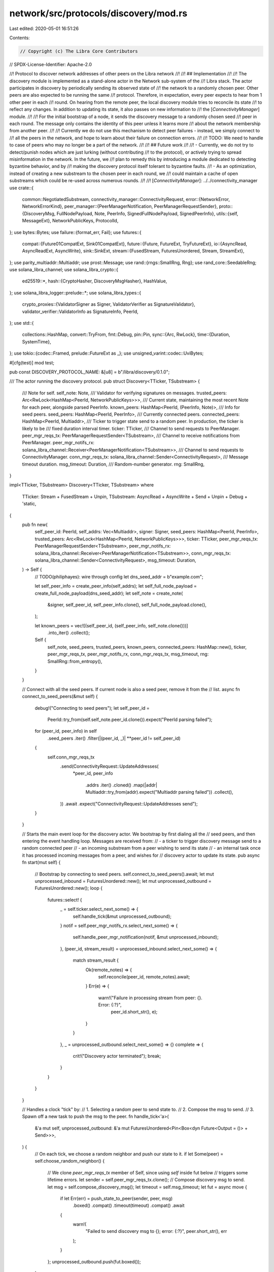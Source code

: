 network/src/protocols/discovery/mod.rs
======================================

Last edited: 2020-05-01 16:51:26

Contents:

.. code-block:: rs

    // Copyright (c) The Libra Core Contributors
// SPDX-License-Identifier: Apache-2.0

//! Protocol to discover network addresses of other peers on the Libra network
//!
//! ## Implementation
//!
//! The discovery module is implemented as a stand-alone actor in the Network sub-system of the
//! Libra stack. The actor participates in discovery by periodically sending its observed state of
//! the network to a randomly chosen peer. Other peers are also expected to be running the same
//! protocol. Therefore, in expectation, every peer expects to hear from 1 other peer in each
//! round. On hearing from the remote peer, the local discovery module tries to reconcile its state
//! to reflect any changes. In addition to updating its state, it also passes on new information to
//! the [`ConnectivityManager`] module.
//!
//! For the initial bootstrap of a node, it sends the discovery message to a randomly chosen seed
//! peer in each round. The message only contains the identity of this peer unless it learns more
//! about the network membership from another peer.
//!
//! Currently we do not use this mechanism to detect peer failures - instead, we simply connect to
//! all the peers in the network, and hope to learn about their failure on connection errors.
//!
//! TODO: We need to handle to case of peers who may no longer be a part of the network.
//!
//! ## Future work
//!
//! - Currently, we do not try to detect/punish nodes which are just lurking (without contributing
//! to the protocol), or actively trying to spread misinformation in the network. In the future, we
//! plan to remedy this by introducing a module dedicated to detecting byzantine behavior, and by
//! making the discovery protocol itself tolerant to byzantine faults.
//! - As an optimization, instead of creating a new substream to the chosen peer in each round, we
//! could maintain a cache of open substreams which could be re-used across numerous rounds.
//!
//! [`ConnectivityManager`]: ../../connectivity_manager
use crate::{
    common::NegotiatedSubstream,
    connectivity_manager::ConnectivityRequest,
    error::{NetworkError, NetworkErrorKind},
    peer_manager::{PeerManagerNotification, PeerManagerRequestSender},
    proto::{DiscoveryMsg, FullNodePayload, Note, PeerInfo, SignedFullNodePayload, SignedPeerInfo},
    utils::{self, MessageExt},
    NetworkPublicKeys, ProtocolId,
};
use bytes::Bytes;
use failure::{format_err, Fail};
use futures::{
    compat::{Future01CompatExt, Sink01CompatExt},
    future::{Future, FutureExt, TryFutureExt},
    io::{AsyncRead, AsyncReadExt, AsyncWrite},
    sink::SinkExt,
    stream::{FusedStream, FuturesUnordered, Stream, StreamExt},
};
use parity_multiaddr::Multiaddr;
use prost::Message;
use rand::{rngs::SmallRng, Rng};
use rand_core::SeedableRng;
use solana_libra_channel;
use solana_libra_crypto::{
    ed25519::*,
    hash::{CryptoHasher, DiscoveryMsgHasher},
    HashValue,
};
use solana_libra_logger::prelude::*;
use solana_libra_types::{
    crypto_proxies::{ValidatorSigner as Signer, ValidatorVerifier as SignatureValidator},
    validator_verifier::ValidatorInfo as SignatureInfo,
    PeerId,
};
use std::{
    collections::HashMap,
    convert::TryFrom,
    fmt::Debug,
    pin::Pin,
    sync::{Arc, RwLock},
    time::{Duration, SystemTime},
};
use tokio::{codec::Framed, prelude::FutureExt as _};
use unsigned_varint::codec::UviBytes;

#[cfg(test)]
mod test;

pub const DISCOVERY_PROTOCOL_NAME: &[u8] = b"/libra/discovery/0.1.0";

/// The actor running the discovery protocol.
pub struct Discovery<TTicker, TSubstream> {
    /// Note for self.
    self_note: Note,
    /// Validator for verifying signatures on messages.
    trusted_peers: Arc<RwLock<HashMap<PeerId, NetworkPublicKeys>>>,
    /// Current state, maintaining the most recent Note for each peer, alongside parsed PeerInfo.
    known_peers: HashMap<PeerId, (PeerInfo, Note)>,
    /// Info for seed peers.
    seed_peers: HashMap<PeerId, PeerInfo>,
    /// Currently connected peers.
    connected_peers: HashMap<PeerId, Multiaddr>,
    /// Ticker to trigger state send to a random peer. In production, the ticker is likely to be
    /// fixed duration interval timer.
    ticker: TTicker,
    /// Channel to send requests to PeerManager.
    peer_mgr_reqs_tx: PeerManagerRequestSender<TSubstream>,
    /// Channel to receive notifications from PeerManager.
    peer_mgr_notifs_rx: solana_libra_channel::Receiver<PeerManagerNotification<TSubstream>>,
    /// Channel to send requests to ConnectivityManager.
    conn_mgr_reqs_tx: solana_libra_channel::Sender<ConnectivityRequest>,
    /// Message timeout duration.
    msg_timeout: Duration,
    /// Random-number generator.
    rng: SmallRng,
}

impl<TTicker, TSubstream> Discovery<TTicker, TSubstream>
where
    TTicker: Stream + FusedStream + Unpin,
    TSubstream: AsyncRead + AsyncWrite + Send + Unpin + Debug + 'static,
{
    pub fn new(
        self_peer_id: PeerId,
        self_addrs: Vec<Multiaddr>,
        signer: Signer,
        seed_peers: HashMap<PeerId, PeerInfo>,
        trusted_peers: Arc<RwLock<HashMap<PeerId, NetworkPublicKeys>>>,
        ticker: TTicker,
        peer_mgr_reqs_tx: PeerManagerRequestSender<TSubstream>,
        peer_mgr_notifs_rx: solana_libra_channel::Receiver<PeerManagerNotification<TSubstream>>,
        conn_mgr_reqs_tx: solana_libra_channel::Sender<ConnectivityRequest>,
        msg_timeout: Duration,
    ) -> Self {
        // TODO(philiphayes): wire through config
        let dns_seed_addr = b"example.com";

        let self_peer_info = create_peer_info(self_addrs);
        let self_full_node_payload = create_full_node_payload(dns_seed_addr);
        let self_note = create_note(
            &signer,
            self_peer_id,
            self_peer_info.clone(),
            self_full_node_payload.clone(),
        );

        let known_peers = vec![(self_peer_id, (self_peer_info, self_note.clone()))]
            .into_iter()
            .collect();
        Self {
            self_note,
            seed_peers,
            trusted_peers,
            known_peers,
            connected_peers: HashMap::new(),
            ticker,
            peer_mgr_reqs_tx,
            peer_mgr_notifs_rx,
            conn_mgr_reqs_tx,
            msg_timeout,
            rng: SmallRng::from_entropy(),
        }
    }

    // Connect with all the seed peers. If current node is also a seed peer, remove it from the
    // list.
    async fn connect_to_seed_peers(&mut self) {
        debug!("Connecting to seed peers");
        let self_peer_id =
            PeerId::try_from(self.self_note.peer_id.clone()).expect("PeerId parsing failed");
        for (peer_id, peer_info) in self
            .seed_peers
            .iter()
            .filter(|(peer_id, _)| **peer_id != self_peer_id)
        {
            self.conn_mgr_reqs_tx
                .send(ConnectivityRequest::UpdateAddresses(
                    *peer_id,
                    peer_info
                        .addrs
                        .iter()
                        .cloned()
                        .map(|addr| Multiaddr::try_from(addr).expect("Multiaddr parsing failed"))
                        .collect(),
                ))
                .await
                .expect("ConnectivityRequest::UpdateAddresses send");
        }
    }

    // Starts the main event loop for the discovery actor. We bootstrap by first dialing all the
    // seed peers, and then entering the event handling loop. Messages are received from:
    // - a ticker to trigger discovery message send to a random connected peer
    // - an incoming substream from a peer wishing to send its state
    // - an internal task once it has processed incoming messages from a peer, and wishes for
    // discovery actor to update its state.
    pub async fn start(mut self) {
        // Bootstrap by connecting to seed peers.
        self.connect_to_seed_peers().await;
        let mut unprocessed_inbound = FuturesUnordered::new();
        let mut unprocessed_outbound = FuturesUnordered::new();
        loop {
            futures::select! {
                _ = self.ticker.select_next_some() => {
                    self.handle_tick(&mut unprocessed_outbound);
                }
                notif = self.peer_mgr_notifs_rx.select_next_some() => {
                    self.handle_peer_mgr_notification(notif, &mut unprocessed_inbound);
                },
                (peer_id, stream_result) = unprocessed_inbound.select_next_some() => {
                    match stream_result {
                        Ok(remote_notes) => {
                            self.reconcile(peer_id, remote_notes).await;
                        }
                        Err(e) => {
                            warn!("Failure in processing stream from peer: {}. Error: {:?}",
                                  peer_id.short_str(), e);
                        }
                    }
                },
                _ = unprocessed_outbound.select_next_some() => {}
                complete => {
                    crit!("Discovery actor terminated");
                    break;
                }
            }
        }
    }

    // Handles a clock "tick" by:
    // 1. Selecting a random peer to send state to.
    // 2. Compose the msg to send.
    // 3. Spawn off a new task to push the msg to the peer.
    fn handle_tick<'a>(
        &'a mut self,
        unprocessed_outbound: &'a mut FuturesUnordered<Pin<Box<dyn Future<Output = ()> + Send>>>,
    ) {
        // On each tick, we choose a random neighbor and push our state to it.
        if let Some(peer) = self.choose_random_neighbor() {
            // We clone `peer_mgr_reqs_tx` member of Self, since using `self` inside fut below
            // triggers some lifetime errors.
            let sender = self.peer_mgr_reqs_tx.clone();
            // Compose discovery msg to send.
            let msg = self.compose_discovery_msg();
            let timeout = self.msg_timeout;
            let fut = async move {
                if let Err(err) = push_state_to_peer(sender, peer, msg)
                    .boxed()
                    .compat()
                    .timeout(timeout)
                    .compat()
                    .await
                {
                    warn!(
                        "Failed to send discovery msg to {}; error: {:?}",
                        peer.short_str(),
                        err
                    );
                }
            };
            unprocessed_outbound.push(fut.boxed());
        }
    }

    fn handle_peer_mgr_notification<'a>(
        &'a mut self,
        notif: PeerManagerNotification<TSubstream>,
        unprocessed_inbound: &'a mut FuturesUnordered<
            Pin<Box<dyn Future<Output = (PeerId, Result<Vec<Note>, NetworkError>)> + Send>>,
        >,
    ) {
        trace!("PeerManagerNotification::{:?}", notif);
        match notif {
            PeerManagerNotification::NewPeer(peer_id, addr) => {
                // Add peer to connected peer list.
                self.connected_peers.insert(peer_id, addr);
            }
            PeerManagerNotification::LostPeer(peer_id, addr) => {
                match self.connected_peers.get(&peer_id) {
                    Some(curr_addr) if *curr_addr == addr => {
                        // Remove node from connected peers list.
                        self.connected_peers.remove(&peer_id);
                    }
                    _ => {
                        debug!(
                            "Received redundant lost peer notification for {}",
                            peer_id.short_str()
                        );
                    }
                }
            }
            PeerManagerNotification::NewInboundSubstream(peer_id, substream) => {
                // We should not receive substreams from peer manager for any other protocol.
                assert_eq!(substream.protocol, DISCOVERY_PROTOCOL_NAME);
                // Add future to handle new inbound substream.
                unprocessed_inbound.push(
                    handle_inbound_substream(
                        self.trusted_peers.clone(),
                        peer_id,
                        substream,
                        self.msg_timeout,
                    )
                    .boxed(),
                );
            }
        }
    }

    // Chooses a random connected neighbour.
    fn choose_random_neighbor(&mut self) -> Option<PeerId> {
        if !self.connected_peers.is_empty() {
            let peers: Vec<_> = self.connected_peers.keys().collect();
            let idx = self.rng.gen_range(0, peers.len());
            Some(*peers[idx])
        } else {
            None
        }
    }

    // Creates DiscoveryMsg to be sent to some remote peer.
    fn compose_discovery_msg(&self) -> DiscoveryMsg {
        let mut msg = DiscoveryMsg::default();
        for (_, note) in self.known_peers.values() {
            msg.notes.push(note.clone());
        }
        msg
    }

    // Updates local state by reconciling with notes received from some remote peer.
    // Assumption: `remote_notes` have already been verified for signature validity and content.
    async fn reconcile(&mut self, remote_peer: PeerId, remote_notes: Vec<Note>) {
        // If a peer is previously unknown, or has a newer epoch number, we update its
        // corresponding entry in the map.
        let self_peer_id =
            PeerId::try_from(self.self_note.peer_id.clone()).expect("PeerId parsing fails");
        for note in remote_notes {
            let peer_id = PeerId::try_from(note.peer_id.clone()).expect("PeerId parsing fails");
            let peer_info_bytes = &note.signed_peer_info.as_ref().unwrap().peer_info;
            let peer_info = PeerInfo::decode(peer_info_bytes).expect("PeerInfo parsing fails");

            match self.known_peers.get_mut(&peer_id) {
                // If we know about this peer, and receive the same or an older epoch, we do
                // nothing.
                Some((ref curr_peer_info, _)) if peer_info.epoch <= curr_peer_info.epoch => {
                    if peer_info.epoch < curr_peer_info.epoch {
                        debug!(
                            "Received stale note for peer: {} from peer: {}",
                            peer_id.short_str(),
                            remote_peer
                        );
                    }
                    continue;
                }
                _ => {
                    info!(
                        "Received updated note for peer: {} from peer: {}",
                        peer_id.short_str(),
                        remote_peer.short_str()
                    );
                    // We can never receive a note with a higher epoch number on us than what we
                    // ourselves have broadcasted.
                    assert_ne!(peer_id, self_peer_id);
                    // Update internal state of the peer with new Note.
                    self.known_peers.insert(peer_id, (peer_info.clone(), note));

                    // The multiaddrs in the peer's discovery Note.
                    let mut peer_addrs: Vec<Multiaddr> = peer_info
                        .addrs
                        .iter()
                        .cloned()
                        .map(|addr| Multiaddr::try_from(addr).expect("Multiaddr parsing fails"))
                        .collect();

                    // Append the addrs in the seed PeerInfo if this peer is
                    // configured as one of our seed peers.
                    if let Some(seed_info) = self.seed_peers.get(&peer_id) {
                        let seed_addrs_iter = seed_info.addrs.iter().cloned().map(|addr| {
                            Multiaddr::try_from(addr).expect("Multiaddr parsing fails")
                        });
                        peer_addrs.extend(seed_addrs_iter);
                    }

                    self.conn_mgr_reqs_tx
                        .send(ConnectivityRequest::UpdateAddresses(peer_id, peer_addrs))
                        .await
                        .expect("ConnectivityRequest::UpdateAddresses send");
                }
            }
        }
    }
}

// Creates a PeerInfo combining the given addresses with the current unix timestamp as epoch.
fn create_peer_info(addrs: Vec<Multiaddr>) -> PeerInfo {
    let mut peer_info = PeerInfo::default();
    // TODO: Currently, SystemTime::now() in Rust is not guaranteed to use a monotonic clock.
    // At the moment, it's unclear how to do this in a platform-agnostic way. For Linux, we
    // could use something like the [timerfd trait](https://docs.rs/crate/timerfd/1.0.0).
    let time_since_epoch = SystemTime::now()
        .duration_since(SystemTime::UNIX_EPOCH)
        .expect("System clock reset to before unix epoch")
        .as_millis() as u64;
    peer_info.epoch = time_since_epoch;
    peer_info.addrs = addrs.into_iter().map(|addr| addr.as_ref().into()).collect();
    peer_info
}

fn create_full_node_payload(dns_seed_addr: &[u8]) -> FullNodePayload {
    let mut full_node_payload = FullNodePayload::default();
    // TODO: Currently, SystemTime::now() in Rust is not guaranteed to use a monotonic clock.
    // At the moment, it's unclear how to do this in a platform-agnostic way. For Linux, we
    // could use something like the [timerfd trait](https://docs.rs/crate/timerfd/1.0.0).
    let time_since_epoch = SystemTime::now()
        .duration_since(SystemTime::UNIX_EPOCH)
        .expect("System clock reset to before unix epoch")
        .as_millis() as u64;
    full_node_payload.epoch = time_since_epoch;
    full_node_payload.dns_seed_addr = dns_seed_addr.into();
    full_node_payload
}

// Creates a note by signing the given peer info, and combining the signature, peer_info and
// peer_id into a note.
fn create_note(
    signer: &Signer,
    peer_id: PeerId,
    peer_info: PeerInfo,
    full_node_payload: FullNodePayload,
) -> Note {
    let peer_info_bytes = peer_info.to_bytes().expect("Protobuf serialization fails");
    let peer_info_signature = sign(&signer, &peer_info_bytes);

    let mut signed_peer_info = SignedPeerInfo::default();
    signed_peer_info.peer_info = peer_info_bytes.to_vec();
    signed_peer_info.signature = peer_info_signature;

    let payload_bytes = full_node_payload
        .to_bytes()
        .expect("Protobuf serialization fails");
    let payload_signature = sign(&signer, &payload_bytes);

    let mut signed_full_node_payload = SignedFullNodePayload::default();
    signed_full_node_payload.payload = payload_bytes.to_vec();
    signed_full_node_payload.signature = payload_signature;

    let mut note = Note::default();
    note.peer_id = peer_id.into();
    note.signed_peer_info = Some(signed_peer_info);
    note.signed_full_node_payload = Some(signed_full_node_payload);
    note
}

// Handles an inbound substream from a remote peer as follows:
// 1. Reads the DiscoveryMsg sent by the remote.
// 2. Verifies signatures on all notes contained in the message.
async fn handle_inbound_substream<TSubstream>(
    trusted_peers: Arc<RwLock<HashMap<PeerId, NetworkPublicKeys>>>,
    peer_id: PeerId,
    substream: NegotiatedSubstream<TSubstream>,
    timeout: Duration,
) -> (PeerId, Result<Vec<Note>, NetworkError>)
where
    TSubstream: AsyncRead + AsyncWrite + Send + Unpin + 'static,
{
    // Read the `DiscoveryMsg` from the remote
    let res_msg = recv_msg(substream.substream)
        .boxed()
        .compat()
        .timeout(timeout)
        .compat()
        .map_err(Into::<NetworkError>::into)
        .await;

    // Check that all received `Note`s are valid -- reject the whole message
    // if any `Note` is invalid.
    let res_notes = res_msg.and_then(|msg| {
        msg.notes.iter().try_for_each(|note| {
            is_valid(&note, &trusted_peers).map_err(|err| {
                security_log(SecurityEvent::InvalidDiscoveryMsg)
                    .error(&err)
                    .data(&peer_id)
                    .data(&note)
                    .data(&trusted_peers)
                    .log();
                err
            })
        })?;
        Ok(msg.notes)
    });

    (peer_id, res_notes)
}

// Verifies validity of notes. Following conditions should be met for validity:
// 1. We should be able to correctly parse the peer id in each note.
// 2. The signature of the serialized peer info should be valid for the given peer_id.
// 3. The address(es) in the PeerInfo should be correctly parsable as Multiaddrs.
// 4. The signature of the serialized full node payload should be valid for the given peer_id.
fn is_valid(
    note: &Note,
    trusted_peers: &RwLock<HashMap<PeerId, NetworkPublicKeys>>,
) -> Result<(), NetworkError> {
    // validate PeerId

    let peer_id = PeerId::try_from(note.peer_id.clone())
        .map_err(|err| err.context(NetworkErrorKind::ParsingError))?;

    // validate PeerInfo

    let signed_peer_info = note.signed_peer_info.as_ref().ok_or_else(|| {
        format_err!("Discovery Note missing signed_peer_info field")
            .context(NetworkErrorKind::ParsingError)
    })?;

    let peer_info_bytes = &signed_peer_info.peer_info;
    let peer_info_signature = &signed_peer_info.signature;
    verify_signature(
        trusted_peers,
        peer_id,
        &peer_info_signature,
        &peer_info_bytes,
    )?;

    let peer_info = PeerInfo::decode(peer_info_bytes)?;
    for addr in peer_info.addrs {
        let _: Multiaddr = Multiaddr::try_from(addr.clone())?;
    }

    // validate FullNodePayload (optional)
    // TODO(philiphayes): actually use the FullNodePayload

    if let Some(signed_full_node_payload) = &note.signed_full_node_payload {
        verify_signature(
            trusted_peers,
            peer_id,
            &signed_full_node_payload.signature,
            &signed_full_node_payload.payload,
        )?;

        let _ = FullNodePayload::decode(&signed_full_node_payload.payload)?;

        // TODO(philiphayes): validate internal fields
    }

    Ok(())
}

fn get_hash(msg: &[u8]) -> HashValue {
    let mut hasher = DiscoveryMsgHasher::default();
    hasher.write(msg);
    hasher.finish()
}

fn verify_signature(
    trusted_peers: &RwLock<HashMap<PeerId, NetworkPublicKeys>>,
    signer: PeerId,
    signature: &[u8],
    msg: &[u8],
) -> Result<(), NetworkError> {
    let verifier = SignatureValidator::new_with_quorum_voting_power(
        trusted_peers
            .read()
            .unwrap()
            .iter()
            .map(|(peer_id, network_public_keys)| {
                (
                    *peer_id,
                    SignatureInfo::new(network_public_keys.signing_public_key.clone(), 1),
                )
            })
            .collect(),
        1, /* quorum size */
    )
    .expect("Quorum size should be valid.");
    let signature = Ed25519Signature::try_from(signature)
        .map_err(|err| err.context(NetworkErrorKind::SignatureError))?;
    verifier.verify_signature(signer, get_hash(msg), &signature)?;
    Ok(())
}

fn sign(signer: &Signer, msg: &[u8]) -> Vec<u8> {
    let signature: Ed25519Signature = signer
        .sign_message(get_hash(msg))
        .expect("Message signing fails");
    signature.to_bytes().to_vec()
}

async fn push_state_to_peer<TSubstream>(
    mut sender: PeerManagerRequestSender<TSubstream>,
    peer_id: PeerId,
    msg: DiscoveryMsg,
) -> Result<(), NetworkError>
where
    TSubstream: AsyncRead + AsyncWrite + Send + Unpin + 'static,
{
    trace!(
        "Push discovery message to peer {} msg: {:?}",
        peer_id.short_str(),
        msg
    );
    // Request a new substream to peer.
    let substream = sender
        .open_substream(peer_id, ProtocolId::from_static(DISCOVERY_PROTOCOL_NAME))
        .await?;
    // Messages are length-prefixed. Wrap in a framed stream.
    let mut substream = Framed::new(substream.compat(), UviBytes::default()).sink_compat();
    // Send serialized message to peer.
    let bytes = msg
        .to_bytes()
        .expect("writing protobuf failed; should never happen");
    substream.send(bytes).await?;
    Ok(())
}

async fn recv_msg<TSubstream>(substream: TSubstream) -> Result<DiscoveryMsg, NetworkError>
where
    TSubstream: AsyncRead + AsyncWrite + Unpin,
{
    // Messages are length-prefixed. Wrap in a framed stream.
    let mut substream = Framed::new(substream.compat(), UviBytes::<Bytes>::default()).sink_compat();
    // Read the message.
    utils::read_proto(&mut substream).await
}


